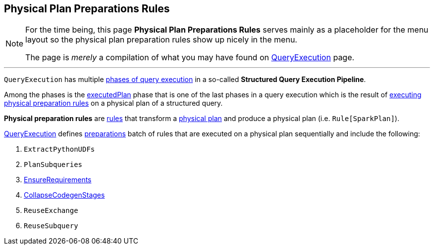 == Physical Plan Preparations Rules

[NOTE]
====
For the time being, this page *Physical Plan Preparations Rules* serves mainly as a placeholder for the menu layout so the physical plan preparation rules show up nicely in the menu.

The page is _merely_ a compilation of what you may have found on link:spark-sql-QueryExecution.adoc[QueryExecution] page.
====

---

`QueryExecution` has multiple link:spark-sql-QueryExecution.adoc#execution-pipeline[phases of query execution] in a so-called *Structured Query Execution Pipeline*.

Among the phases is the link:spark-sql-QueryExecution.adoc#executedPlan[executedPlan] phase that is one of the last phases in a query execution which is the result of link:spark-sql-QueryExecution.adoc#prepareForExecution[executing physical preparation rules] on a physical plan of a structured query.

*Physical preparation rules* are link:spark-sql-catalyst-RuleExecutor.adoc#Rule[rules] that transform a link:spark-sql-SparkPlan.adoc[physical plan] and produce a physical plan (i.e. `Rule[SparkPlan]`).

link:spark-sql-QueryExecution.adoc[QueryExecution] defines  link:spark-sql-QueryExecution.adoc#preparations[preparations] batch of rules that are executed on a physical plan sequentially and include the following:

1. `ExtractPythonUDFs`
1. `PlanSubqueries`
1. link:spark-sql-EnsureRequirements.adoc[EnsureRequirements]
1. link:spark-sql-CollapseCodegenStages.adoc[CollapseCodegenStages]
1. `ReuseExchange`
1. `ReuseSubquery`
